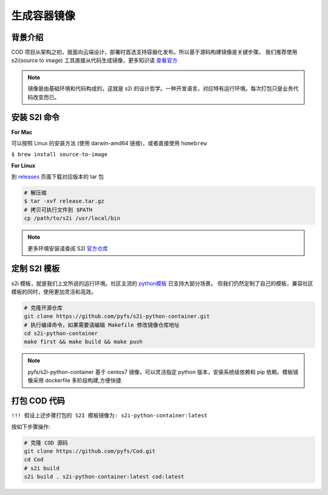 ************
生成容器镜像
************

背景介绍
---------

COD 项目从架构之初，就面向云端设计，部署时首选支持容器化发布。所以基于源码构建镜像是关键步骤。
我们推荐使用 s2i(source to image) 工具直接从代码生成镜像，更多知识请 `查看官方 <https://github.com/openshift/source-to-image/>`_

.. note:: 镜像是由基础环境和代码构成的，这就是 s2i 的设计哲学。一种开发语言，对应特有运行环境。每次打包只是业务代码改变而已。


安装 S2I 命令
--------------

**For Mac**

可以按照 Linux 的安装方法 (使用 darwin-amd64 链接)，或者直接使用 ``homebrew``

``$ brew install source-to-image``

**For Linux**

到 `releases <https://github.com/openshift/source-to-image/releases/latest/>`_ 页面下载对应版本的 tar 包

.. code-block:: shell

    # 解压缩
    $ tar -xvf release.tar.gz
    # 拷贝可执行文件到 $PATH
    cp /path/to/s2i /usr/local/bin

.. note:: 更多环境安装请查阅 S2I `官方仓库 <https://github.com/openshift/source-to-image/>`_


定制 S2I 模板
--------------

s2i 模板，就是我们上文所说的运行环境。社区主流的 `python模板 <https://github.com/sclorg/s2i-python-container>`_ 已支持大部分场景。
但我们仍然定制了自己的模板，兼容社区模板的同时，使用更加灵活和高效。

.. code-block:: shell

    # 克隆开源仓库
    git clone https://github.com/pyfs/s2i-python-container.git
    # 执行编译命令，如果需要请编辑 Makefile 修改镜像仓库地址
    cd s2i-python-container
    make first && make build && make push

.. note:: pyfs/s2i-python-container 基于 centos7 镜像，可以灵活指定 python 版本，安装系统级依赖和 pip 依赖。模板镜像采用 dockerfile 多阶段构建,方便快捷.


打包 COD 代码
-------------

``!!! 假设上述步骤打包的 S2I 模板镜像为: s2i-python-container:latest``

按如下步骤操作:

.. code-block:: shell

    # 克隆 COD 源码
    git clone https://github.com/pyfs/Cod.git
    cd Cod
    # s2i build
    s2i build . s2i-python-container:latest cod:latest